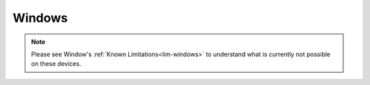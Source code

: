 .. _dg-windows:

=======
Windows
=======

.. note:: Please see Window's :ref:`Known Limitations<lim-windows>` to understand what is currently not possible on these devices.

.. topic-box::
    :title: LAN Setup (Connectivity, Performance)
    :link: https://start9.com/latest/support/user-manual/configuration/lan-setup/lan-windows
    :anchor: Setup

    For a fast and secure connection while on your Embassy's local network

.. topic-box::
    :title: Tor Setup (Connectivity)
    :link: https://start9.com/latest/support/user-manual/configuration/tor-setup/tor-os/tor-windows
    :anchor: Setup

    Run Tor natively (in the background) on your device.  This will allow you to use applications on your Windows machine via the Tor Network so they can communicate with your Embassy.

.. topic-box::
    :title: Tor Firefox Config (Connectivity)
    :link: https://start9.com/latest/support/user-manual/configuration/tor-setup/tor-firefox/torff-windows
    :anchor: Configure

    Configure Firefox to use the Tor Network so that you can reach ``.onion`` sites without needing to change browsers.

.. topic-box::
    :title: Embassy Backups (Resilience)
    :link: https://start9.com/latest/support/user-manual/walkthrough/backup/backup-win
    :anchor: Backup

    Configure remote backups of your Embassy to your Windows machine.  **Backups are supremely important** as they ensure redundancy of your data for convenience, as well as preventing loss in case of disaster.
